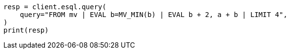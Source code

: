 // This file is autogenerated, DO NOT EDIT
// esql/multivalued-fields.asciidoc:269

[source, python]
----
resp = client.esql.query(
    query="FROM mv | EVAL b=MV_MIN(b) | EVAL b + 2, a + b | LIMIT 4",
)
print(resp)
----
